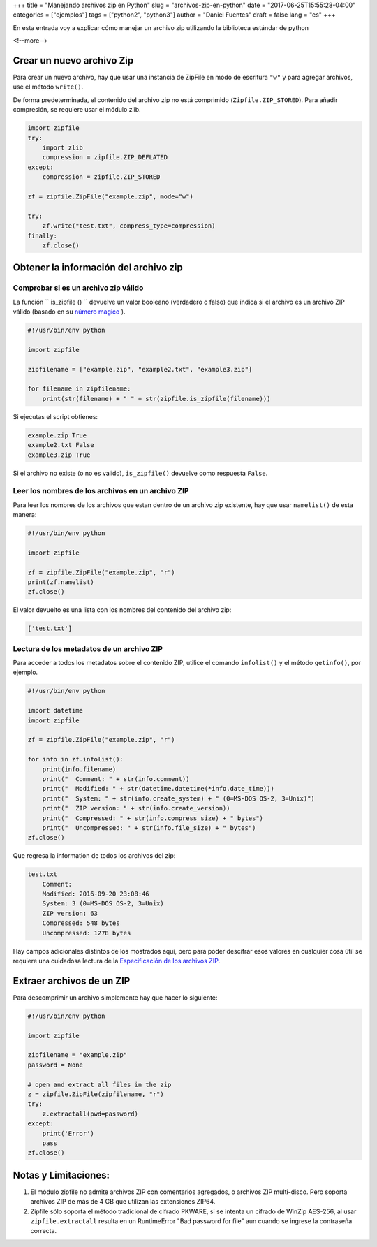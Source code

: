 +++
title = "Manejando archivos zip en Python"
slug = "archivos-zip-en-python"
date = "2017-06-25T15:55:28-04:00"
categories = ["ejemplos"]
tags = ["python2", "python3"]
author = "Daniel Fuentes"
draft = false
lang = "es"
+++

En esta entrada voy a explicar cómo manejar un archivo zip utilizando la
biblioteca estándar de python

<!--more-->

Crear un nuevo archivo Zip
==========================

Para crear un nuevo archivo, hay que usar una instancia de ZipFile en modo de
escritura ``"w"`` y para agregar archivos, use el método ``write()``.

De forma predeterminada, el contenido del archivo zip no está comprimido
(``Zipfile.ZIP_STORED``). Para añadir compresión, se requiere usar el módulo
zlib.

.. code-block:: python

    import zipfile
    try:
        import zlib
        compression = zipfile.ZIP_DEFLATED
    except:
        compression = zipfile.ZIP_STORED

    zf = zipfile.ZipFile("example.zip", mode="w")

    try:
        zf.write("test.txt", compress_type=compression)
    finally:
        zf.close()

Obtener la información del archivo zip
======================================

Comprobar si es un archivo zip válido
--------------------------------------

La función `` is_zipfile () `` devuelve un valor booleano (verdadero o falso)
que indica si el archivo es un archivo ZIP válido (basado en su `número magico
<https://es.wikipedia.org/wiki/N%C3%BAmero_m%C3%A1gico_(inform%C3%A1tica)>`_ ).

.. code-block:: python

    #!/usr/bin/env python

    import zipfile

    zipfilename = ["example.zip", "example2.txt", "example3.zip"]

    for filename in zipfilename:
        print(str(filename) + " " + str(zipfile.is_zipfile(filename)))

Si ejecutas el script obtienes:

.. code-block:: python

    example.zip True
    example2.txt False
    example3.zip True

Si el archivo no existe (o no es valido), ``is_zipfile()`` devuelve como
respuesta ``False``.

Leer los nombres de los archivos en un archivo ZIP
--------------------------------------------------

Para leer los nombres de los archivos que estan dentro de un archivo zip
existente, hay que usar ``namelist()`` de esta manera:

.. code-block:: python

    #!/usr/bin/env python

    import zipfile

    zf = zipfile.ZipFile("example.zip", "r")
    print(zf.namelist)
    zf.close()

El valor devuelto es una lista con los nombres del contenido del archivo zip:

.. code-block:: python

    ['test.txt']

Lectura de los metadatos de un archivo ZIP
------------------------------------------

Para acceder a todos los metadatos sobre el contenido ZIP, utilice el
comando ``infolist()`` y el método ``getinfo()``, por ejemplo.

.. code-block:: python

    #!/usr/bin/env python

    import datetime
    import zipfile

    zf = zipfile.ZipFile("example.zip", "r")

    for info in zf.infolist():
        print(info.filename)
        print("  Comment: " + str(info.comment))
        print("  Modified: " + str(datetime.datetime(*info.date_time)))
        print("  System: " + str(info.create_system) + " (0=MS-DOS OS-2, 3=Unix)")
        print("  ZIP version: " + str(info.create_version))
        print("  Compressed: " + str(info.compress_size) + " bytes")
        print("  Uncompressed: " + str(info.file_size) + " bytes")
    zf.close()

Que regresa la information de todos los archivos del zip:

.. code-block:: python

    test.txt
        Comment:
        Modified: 2016-09-20 23:08:46
        System: 3 (0=MS-DOS OS-2, 3=Unix)
        ZIP version: 63
        Compressed: 548 bytes
        Uncompressed: 1278 bytes

Hay campos adicionales distintos de los mostrados aquí, pero para poder
descifrar esos valores en cualquier cosa útil se requiere una cuidadosa
lectura de la `Especificación  de los archivos
ZIP <http://www.pkware.com/documents/casestudies/APPNOTE.TXT>`_.

Extraer archivos de un ZIP
==========================

Para descomprimir un archivo simplemente hay que hacer lo siguiente:

.. code-block:: python

    #!/usr/bin/env python

    import zipfile

    zipfilename = "example.zip"
    password = None

    # open and extract all files in the zip
    z = zipfile.ZipFile(zipfilename, "r")
    try:
        z.extractall(pwd=password)
    except:
        print('Error')
        pass
    zf.close()

Notas y Limitaciones:
=====================

1. El módulo zipfile no admite archivos ZIP con comentarios agregados, o
   archivos ZIP multi-disco. Pero soporta archivos ZIP de más de 4 GB que
   utilizan las extensiones ZIP64.

#. Zipfile sólo soporta el método tradicional de cifrado PKWARE, si se intenta
   un cifrado de WinZip AES-256, al usar ``zipfile.extractall`` resulta en un
   RuntimeError "Bad password for file" aun cuando se ingrese la contraseña
   correcta.
